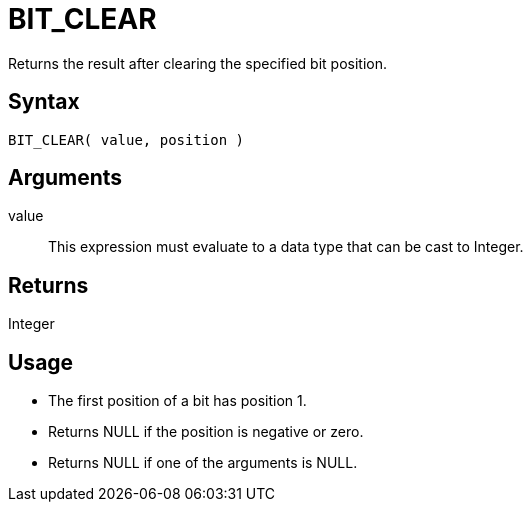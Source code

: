 ////
Licensed to the Apache Software Foundation (ASF) under one
or more contributor license agreements.  See the NOTICE file
distributed with this work for additional information
regarding copyright ownership.  The ASF licenses this file
to you under the Apache License, Version 2.0 (the
"License"); you may not use this file except in compliance
with the License.  You may obtain a copy of the License at
  http://www.apache.org/licenses/LICENSE-2.0
Unless required by applicable law or agreed to in writing,
software distributed under the License is distributed on an
"AS IS" BASIS, WITHOUT WARRANTIES OR CONDITIONS OF ANY
KIND, either express or implied.  See the License for the
specific language governing permissions and limitations
under the License.
////
= BIT_CLEAR

Returns the result after clearing the specified bit position.

== Syntax

----
BIT_CLEAR( value, position )
----

== Arguments

value:: This expression must evaluate to a data type that can be cast to Integer.

== Returns

Integer

== Usage

* The first position of a bit has position 1. 
* Returns NULL if the position is negative or zero.
* Returns NULL if one of the arguments is NULL. 